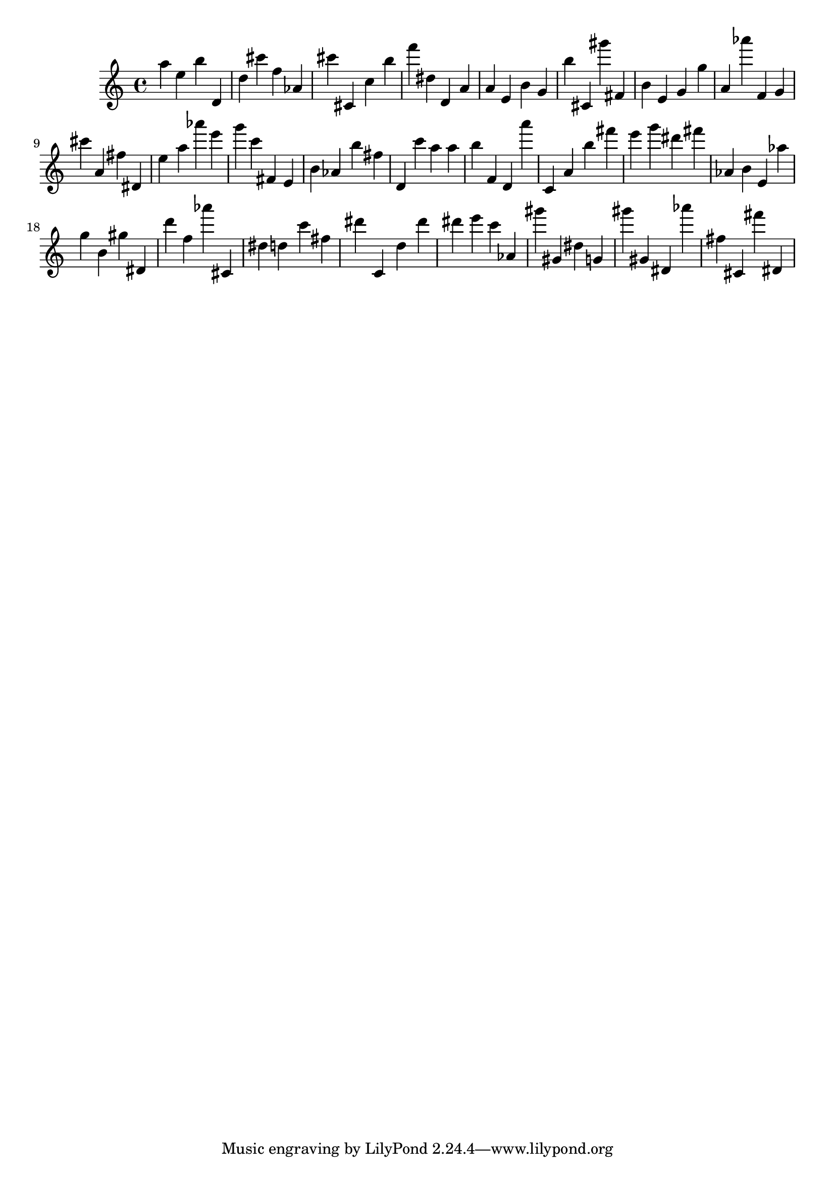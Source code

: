 \version "2.18.2"
\score {

{
\clef treble
a'' e'' b'' d' d'' cis''' f'' as' cis''' cis' c'' b'' f''' dis'' d' a' a' e' b' g' b'' cis' gis''' fis' b' e' g' g'' a' as''' f' g' cis''' a' fis'' dis' e'' a'' as''' e''' g''' c''' fis' e' b' as' b'' fis'' d' c''' a'' a'' b'' f' d' a''' c' a' b'' fis''' e''' g''' dis''' fis''' as' b' e' as'' g'' b' gis'' dis' d''' f'' as''' cis' dis'' d'' c''' fis'' dis''' c' d'' dis''' dis''' e''' c''' as' gis''' gis' dis'' g' gis''' gis' dis' as''' fis'' cis' fis''' dis' 
}

 \midi { }
 \layout { }
}